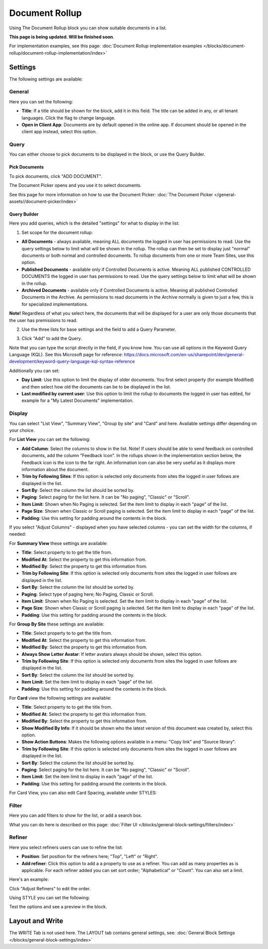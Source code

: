 Document Rollup
===========================================

Using The Document Rollup block you can show suitable documents in a list. 

**This page is being updated. Will be finished soon**.

For implementation examples, see this page: :doc:`Document Rollup implementation examples </blocks/document-rollup/document-rollup-implementation/index>`

Settings
*************************
The following settings are available:

.. image:: document-rollup-settings-all-new3.png

General
-----------------
Here you can set the following:

.. image:: document-rollup-settings-general-new6.png

+ **Title**: If a title should be shown for the block, add it in this field. The title can be added in any, or all tenant languages. Click the flag to change language.
+ **Open in Client App**: Documents are by default opened in the online app. If document should be opened in the client app instead, select this option.

Query
---------
You can either choose to pick documents to be displayed in the block, or use the Query Builder.

.. image:: document-rollup-query-new2.png

Pick Documents
^^^^^^^^^^^^^^^^^
To pick documents, click "ADD DOCUMENT".

.. image:: document-rollup-pick-new2.png

The Document Picker opens and you use it to select documents.

.. image:: document-rollup-document-picker-new.png

See this page for more information on how to use the Document Picker: :doc:`The Document Picker </general-assets//document-picker/index>`

Query Builder
^^^^^^^^^^^^^^
Here you add queries, which is the detailed "settings" for what to display in the list:

1. Set scope for the document rollup: 

.. image:: document-rollup-settings-query-scope-new2.png

+ **All Documents** - always available, meaning ALL documents the logged in user has permissions to read. Use the query settings below to limit what will be shown in the rollup. The rollup can then be set to display just "normal" documents or both normal and controlled documents. To rollup documents from one or more Team Sites, use this option.
+ **Published Documents**  - available only if Controlled Documents is active. Meaning ALL published CONTROLLED DOCUMENTS the logged in user has permissions to read. Use the query settings below to limit what will be shown in the rollup.
+ **Archived Documents** - available only if Controlled Documents is active. Meaning all published Controlled Documents in the Archive. As permissions to read documents in the Archive normally is given to just a few, this is for specialized implementations.

**Note!** Regardless of what you select here, the documents that will be displayed for a user are only those documents that the user has premissions to read.

2. Use the three lists for base settings and the field to add a Query Parameter. 

.. image:: document-rollup-settings-query-scope-settings.png

3. Click "Add" to add the Query. 

Note that you can type the script directly in the field, if you know how. You can use all options in the Keyword Query Language (KQL). See this Microsoft page for reference: https://docs.microsoft.com/en-us/sharepoint/dev/general-development/keyword-query-language-kql-syntax-reference

Additionally you can set:

.. image:: document-rollup-settings-query-scope-settings2.png

+ **Day Limit**: Use this option to limit the display of older documents. You first select property (for example Modified) and then select how old the documents can be to be displayed in the list.
+ **Last modified by current user**: Use this option to limit the rollup to documents the logged in user has edited, for example for a "My Latest Documents" implementation.

Display
---------------
You can select "List View", "Summary View", "Group by site" and "Card" and here. Available settings differ depending on your choice.

For **List View** you can set the following:

.. image:: document-rollup-settings-display-new3.png

+ **Add Column**: Select the columns to show in the list. Note! If users should be able to send feedback on controlled documents, add the column "Feedback Icon". In the rollups shown in the implementation section below, the Feedback icon is the icon to the far right. An information icon can also be very useful as it displays more information about the document.
+ **Trim by Following Sites**: If this option is selected only documents from sites the logged in user follows are displayed in the list.
+ **Sort By**: Select the column the list should be sorted by.
+ **Paging**: Select paging for the list here. It can be "No paging", "Classic" or "Scroll".
+ **Item Limit**: Shown when No Paging is selected. Set the item limit to display in each "page" of the list.
+ **Page Size**: Shown when Classic or Scroll paging is selected. Set the item limit to display in each "page" of the list.
+ **Padding**: Use this setting for padding around the contents in the block.

If you select "Adjust Columns" - displayed when you have selected columns - you can set the width for the columns, if needed:

.. image:: document-rollup-settings-display-width.png

For **Summary View** these settings are available:

.. image:: document-rollup-settings-summary-view.png

+ **Title**: Select property to to get the title from.
+ **Modified At**: Select the property to get this information from.
+ **Modified By**: Select the property to get this information from.
+ **Trim by Following Site**: If this option is selected only documents from sites the logged in user follows are displayed in the list.
+ **Sort By**: Select the column the list should be sorted by.
+ **Paging**: Select type of paging here; No Paging, Classic or Scroll.
+ **Item Limit**: Shown when No Paging is selected. Set the item limit to display in each "page" of the list.
+ **Page Size**: Shown when Classic or Scroll paging is selected. Set the item limit to display in each "page" of the list.
+ **Padding**: Use this setting for padding around the contents in the block.

For **Group By Site** these settings are available:

.. image:: document-rollup-settings-display-group-new2.png

+ **Title**: Select property to to get the title from.
+ **Modified At**: Select the property to get this information from.
+ **Modified By**: Select the property to get this information from.
+ **Always Show Letter Avatar**: If letter avatars always should be shown, select this option.
+ **Trim by Following Site**: If this option is selected only documents from sites the logged in user follows are displayed in the list.
+ **Sort By**: Select the column the list should be sorted by.
+ **Item Limit**: Set the item limit to display in each "page" of the list.
+ **Padding**: Use this setting for padding around the contents in the block.

For **Card** view the following settings are available:

.. image:: document-rollup-settings-display-card-new3.png

+ **Title**: Select property to to get the title from.
+ **Modified At**: Select the property to get this information from.
+ **Modified By**: Select the property to get this information from.
+ **Show Modified By Info**: If it should be shown who the latest version of this document was created by, select this option.
+ **Show Action Buttons**: Makes the following options available in a menu: "Copy link" and "Source library".
+ **Trim by Following Site**: If this option is selected only documents from sites the logged in user follows are displayed in the list.
+ **Sort By**: Select the column the list should be sorted by.
+ **Paging**: Select paging for the list here. It can be "No paging", "Classic" or "Scroll".
+ **Item Limit**: Set the item limit to display in each "page" of the list.
+ **Padding**: Use this setting for padding around the contents in the block.

For Card View, you can also edit Card Spacing, available under STYLES:

.. image:: document-rollup-settings-display-card-style.png

Filter
--------
Here you can add filters to show for the list, or add a search box.

.. image:: document-rollup-filter-new.png

What you can do here is described on this page: :doc:`Filter UI </blocks/general-block-settings/filters/index>`

Refiner
-----------------
Here you select refiners users can use to refine the list:

.. image:: document-rollup-settings-refiners-new.png

+ **Position**: Set position for the refiners here; "Top", "Left" or "Right".
+ **Add refiner**: Click this option to add a a property to use as a refiner. You can add as many properties as is applicable. For each refiner added you can set sort order; "Alphabetical" or "Count". You can also set a limit.

Here's an example:

.. image:: document-rollup-settings-refiners-example.png

Click "Adjust Refiners" to edit the order.

Using STYLE you can set the following:

.. image:: document-rollup-settings-refiners-style.png

Test the options and see a preview in the block.

Layout and Write
*********************
The WRITE Tab is not used here. The LAYOUT tab contains general settings, see: :doc:`General Block Settings </blocks/general-block-settings/index>`

